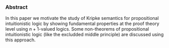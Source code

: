 *** Abstract 

In this paper we motivate the study of Kripke semantics for propositional
intuitionistic logic by showing fundamental properties at the proof theory level
using $n+1$-valued logics. Some non-theorems of propositional intuitionistic
logic (like the excludded middle principle) are discussed using this approach.
